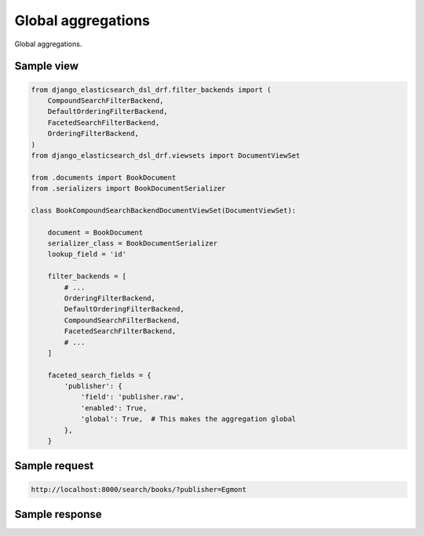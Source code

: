 Global aggregations
===================
Global aggregations.

Sample view
-----------

.. code-block:: python

    from django_elasticsearch_dsl_drf.filter_backends import (
        CompoundSearchFilterBackend,
        DefaultOrderingFilterBackend,
        FacetedSearchFilterBackend,
        OrderingFilterBackend,
    )
    from django_elasticsearch_dsl_drf.viewsets import DocumentViewSet

    from .documents import BookDocument
    from .serializers import BookDocumentSerializer

    class BookCompoundSearchBackendDocumentViewSet(DocumentViewSet):

        document = BookDocument
        serializer_class = BookDocumentSerializer
        lookup_field = 'id'

        filter_backends = [
            # ...
            OrderingFilterBackend,
            DefaultOrderingFilterBackend,
            CompoundSearchFilterBackend,
            FacetedSearchFilterBackend,
            # ...
        ]

        faceted_search_fields = {
            'publisher': {
                'field': 'publisher.raw',
                'enabled': True,
                'global': True,  # This makes the aggregation global
            },
        }

Sample request
--------------

.. code-block:: text

    http://localhost:8000/search/books/?publisher=Egmont

Sample response
---------------

.. code-block:: javascript

